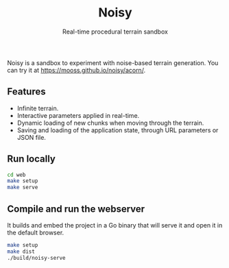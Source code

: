 #+title: Noisy
#+subtitle: Real-time procedural terrain sandbox

Noisy is a sandbox to experiment with noise-based terrain generation.
You can try it at https://mooss.github.io/noisy/acorn/.

** Features

- Infinite terrain.
- Interactive parameters applied in real-time.
- Dynamic loading of new chunks when moving through the terrain.
- Saving and loading of the application state, through URL parameters or JSON file.

** Run locally

#+begin_src bash :eval never
cd web
make setup
make serve
#+end_src

** Compile and run the webserver

It builds and embed the project in a Go binary that will serve it and open it in the default browser.
#+begin_src bash :eval never
make setup
make dist
./build/noisy-serve
#+end_src
